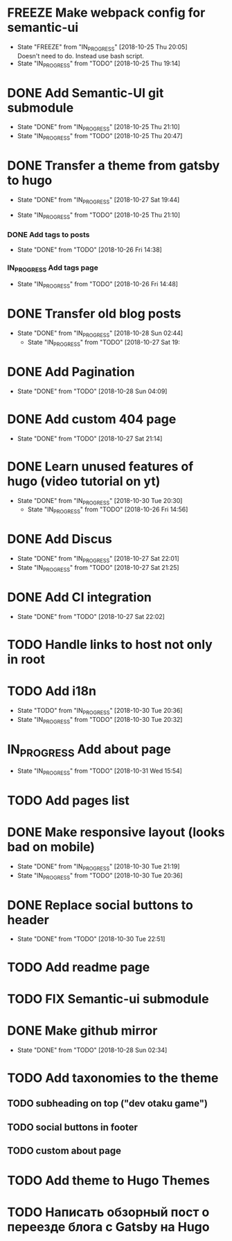 #+TODO: TODO(t) IN_PROGRESS(p@/!) | DONE(d!) FREEZE(f@)
* FREEZE Make webpack config for semantic-ui
  - State "FREEZE"     from "IN_PROGRESS" [2018-10-25 Thu 20:05] \\
    Doesn't need to do. Instead use bash script.
  - State "IN_PROGRESS" from "TODO"       [2018-10-25 Thu 19:14] \\
* DONE Add Semantic-UI git submodule
  - State "DONE"       from "IN_PROGRESS" [2018-10-25 Thu 21:10]
  - State "IN_PROGRESS" from "TODO"       [2018-10-25 Thu 20:47]
* DONE Transfer a theme from gatsby to hugo
   - State "DONE"       from "IN_PROGRESS" [2018-10-27 Sat 19:44]
  - State "IN_PROGRESS" from "TODO"       [2018-10-25 Thu 21:10]
*** DONE Add tags to posts
    - State "DONE"       from "TODO"       [2018-10-26 Fri 14:38]
*** IN_PROGRESS Add tags page
    - State "IN_PROGRESS" from "TODO"       [2018-10-26 Fri 14:48]
* DONE Transfer old blog posts
  - State "DONE"       from "IN_PROGRESS" [2018-10-28 Sun 02:44]
   - State "IN_PROGRESS" from "TODO"       [2018-10-27 Sat 19:
* DONE Add Pagination
  - State "DONE"       from "TODO"       [2018-10-28 Sun 04:09]
* DONE Add custom 404 page
   - State "DONE"       from "TODO"       [2018-10-27 Sat 21:14]
* DONE Learn unused features of hugo (video tutorial on yt)
  - State "DONE"       from "IN_PROGRESS" [2018-10-30 Tue 20:30]
   - State "IN_PROGRESS" from "TODO"       [2018-10-26 Fri 14:56]
* DONE Add Discus
   - State "DONE"       from "IN_PROGRESS" [2018-10-27 Sat 22:01]
   - State "IN_PROGRESS" from "TODO"       [2018-10-27 Sat 21:25]
* DONE Add CI integration
   - State "DONE"       from "TODO"       [2018-10-27 Sat 22:02]
* TODO Handle links to host not only in root
* TODO Add i18n
  - State "TODO"       from "IN_PROGRESS" [2018-10-30 Tue 20:36]
  - State "IN_PROGRESS" from "TODO"       [2018-10-30 Tue 20:32]
* IN_PROGRESS Add about page
  - State "IN_PROGRESS" from "TODO"       [2018-10-31 Wed 15:54]
* TODO Add pages list
* DONE Make responsive layout (looks bad on mobile) 
  - State "DONE"       from "IN_PROGRESS" [2018-10-30 Tue 21:19]
  - State "IN_PROGRESS" from "TODO"       [2018-10-30 Tue 20:36]
* DONE Replace social buttons to header
  - State "DONE"       from "TODO"       [2018-10-30 Tue 22:51]
* TODO Add readme page
* TODO FIX Semantic-ui submodule
* DONE Make github  mirror
  - State "DONE"       from "TODO"       [2018-10-28 Sun 02:34]
* TODO Add taxonomies to the theme
** TODO subheading on top ("dev otaku game")
** TODO social buttons in footer
** TODO custom about page
* TODO Add theme to Hugo Themes
* TODO Написать обзорный пост о переезде блога с Gatsby на Hugo
